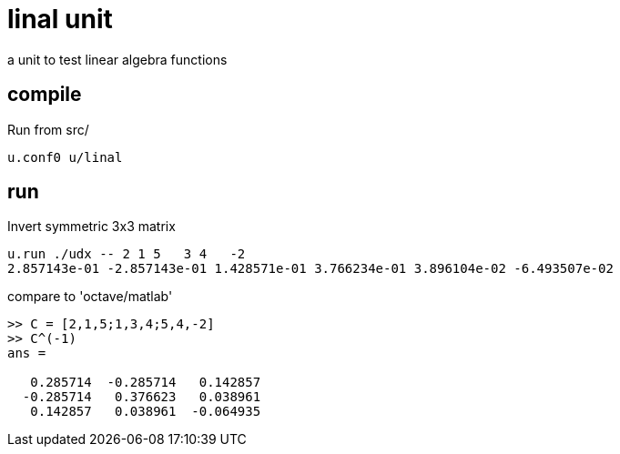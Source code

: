 = linal unit

a unit to test linear algebra functions

== compile

Run from src/

[source, shell]
----
u.conf0 u/linal
----

== run

Invert symmetric 3x3 matrix

[source, shell]
----
u.run ./udx -- 2 1 5   3 4   -2
2.857143e-01 -2.857143e-01 1.428571e-01 3.766234e-01 3.896104e-02 -6.493507e-02
----

compare to 'octave/matlab'
----
>> C = [2,1,5;1,3,4;5,4,-2]
>> C^(-1)
ans =

   0.285714  -0.285714   0.142857
  -0.285714   0.376623   0.038961
   0.142857   0.038961  -0.064935
----
